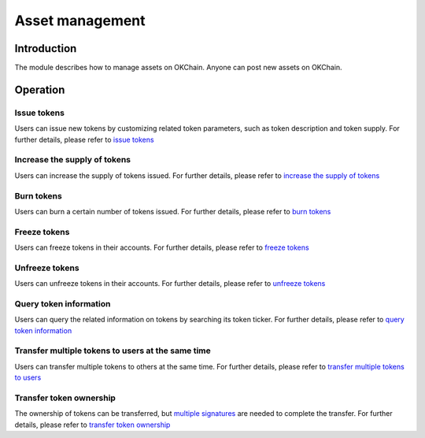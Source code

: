 Asset management
================

Introduction
------------

The module describes how to manage assets on OKChain. Anyone can post
new assets on OKChain.

Operation
---------

Issue tokens
~~~~~~~~~~~~

Users can issue new tokens by customizing related token parameters, such
as token description and token supply. For further details, please refer
to `issue tokens <../getting-start/command/token.html#id2>`__

Increase the supply of tokens
~~~~~~~~~~~~~~~~~~~~~~~~~~~~~

Users can increase the supply of tokens issued. For further details,
please refer to `increase the supply of
tokens <../getting-start/command/token.html#id6>`__

Burn tokens
~~~~~~~~~~~

Users can burn a certain number of tokens issued. For further details,
please refer to `burn
tokens <../getting-start/command/token.html#id10>`__

Freeze tokens
~~~~~~~~~~~~~

Users can freeze tokens in their accounts. For further details, please
refer to `freeze tokens <../getting-start/command/token.html#id14>`__

Unfreeze tokens
~~~~~~~~~~~~~~~

Users can unfreeze tokens in their accounts. For further details, please
refer to `unfreeze tokens <../getting-start/command/token.html#id18>`__

Query token information
~~~~~~~~~~~~~~~~~~~~~~~

Users can query the related information on tokens by searching its token
ticker. For further details, please refer to `query token
information <../getting-start/command/token.html#id22>`__

Transfer multiple tokens to users at the same time
~~~~~~~~~~~~~~~~~~~~~~~~~~~~~~~~~~~~~~~~~~~~~~~~~~

Users can transfer multiple tokens to others at the same time. For
further details, please refer to `transfer multiple tokens to
users <../getting-start/command/token.html#id25>`__

Transfer token ownership
~~~~~~~~~~~~~~~~~~~~~~~~

The ownership of tokens can be transferred, but `multiple
signatures <../getting-start/command/send.html#21-p1-p2-p3>`__ are
needed to complete the transfer. For further details, please refer to
`transfer token ownership <../getting-start/command/token.html#id28>`__
